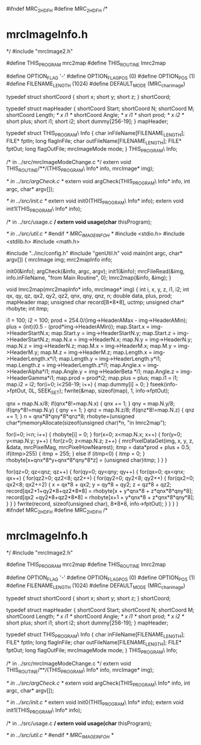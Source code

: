 #ifndef MRC_2_HDF_H
#define MRC_2_HDF_H
/*
* mrcImageInfo.h
*/
#include "mrcImage2.h"

#define THIS_PROGRAM mrc2map
#define THIS_ROUTINE lmrc2map

#define OPTION_FLAG      '-'
#define OPTION_FLAG_POS  (0)
#define OPTION_POS       (1)
#define FILENAME_LENGTH  (1024)
#define DEFAULT_MODE     (MRC_char_image)

typedef struct shortCoord {
	short x;
	short y;
	short z;
} shortCoord;

typedef struct mapHeader {
	shortCoord Start;
	shortCoord N;
	shortCoord M;
	shortCoord Length; /* x i1 */
	shortCoord Angle;  /* x i1 */
	short prod;        /* x i2 */
	short plus;
	short i1;
	short i2;
	short dummy[256-19];
} mapHeader;

typedef struct THIS_PROGRAM\
Info {
    char  inFileName[FILENAME_LENGTH];
    FILE* fptIn;
    long  flagInFile;
    char  outFileName[FILENAME_LENGTH];
    FILE* fptOut;
    long  flagOutFile;
    mrcImageMode mode;
} THIS_PROGRAM\
Info;

/* in ../src/mrcImageModeChange.c */
extern void THIS_ROUTINE/**/(THIS_PROGRAM\
Info* info, mrcImage* img);

/* in ../src/argCheck.c */
extern void argCheck(THIS_PROGRAM\
Info* info, int argc, char* argv[]);
                     
/* in ../src/init.c */     
extern void init0(THIS_PROGRAM\
Info* info);
extern void init1(THIS_PROGRAM\
Info* info);
         
/* in ../src/usage.c */         
extern void usage(char* thisProgram);

/* in ../src/util.c */
#endif /* MRC_IMAGE_INFO_H */
#include <stdio.h>
#include <stdlib.h>
#include <math.h>
       
#include "../inc/config.h"
#include "genUtil.h"
void
main(int argc, char* argv[])
{
    mrcImage img;
	mrc2mapInfo  info;

    init0(&info);
    argCheck(&info, argc, argv);
    init1(&info);
    mrcFileRead(&img, info.inFileName, "from Main Routine", 0);
	lmrc2map(&info, &img);
}
 
void 
lmrc2map(mrc2mapInfo* info, mrcImage* img)
{
	int i, x, y, z, i1, i2;
	int qx, qy, qz, qx2, qy2, qz2, qnx, qny, qnz, n;
	double data, plus, prod;
	mapHeader map;
	unsigned char record[8*8*8], uctmp;
	unsigned char* rhobyte;
	int itmp;

	i1 = 100;
	i2 = 100;
	prod = 254.0/(img->HeaderAMax - img->HeaderAMin);
	plus = (int)(0.5 - (prod*img->HeaderAMin));
	map.Start.x = img->HeaderStartN.x;
	map.Start.y = img->HeaderStartN.y;
	map.Start.z = img->HeaderStartN.z;
	map.N.x     = img->HeaderN.x;
	map.N.y     = img->HeaderN.y;
	map.N.z     = img->HeaderN.z;
	map.M.x     = img->HeaderM.x;
	map.M.y     = img->HeaderM.y;
	map.M.z     = img->HeaderM.z;
	map.Length.x = img->HeaderLength.x*i1;
	map.Length.y = img->HeaderLength.y*i1;
	map.Length.z = img->HeaderLength.z*i1;
	map.Angle.x  = img->HeaderAlpha*i1; 
	map.Angle.y  = img->HeaderBeta *i1;
	map.Angle.z  = img->HeaderGamma*i1;
	map.prod = prod*i2;
	map.plus = plus;
	map.i1 = i1;
	map.i2 = i2;
    for(i=0; i<256-19; i++) {
		map.dummy[i] = 0;
	}
	fseek(info->fptOut, 0L, SEEK_SET);
	fwrite(&map, sizeof(map), 1, info->fptOut);
	
    qnx = map.N.x/8; if(qnx*8!=map.N.x) { qnx += 1; }
    qny = map.N.y/8; if(qny*8!=map.N.y) { qny += 1; }
    qnz = map.N.z/8; if(qnz*8!=map.N.z) { qnz += 1; }
	n = qnx*8*qny*8*qnz*8;
	rhobyte=(unsigned char*)memoryAllocate(sizeof(unsigned char)*n, "in lmrc2map");
	
	for(i=0; i<n; i++) {
		rhobyte[i] = 0;
	}
	for(x=0; x<map.N.x; x++) {
		for(y=0; y<map.N.y; y++) {
			for(z=0; z<map.N.z; z++) {
				mrcPixelDataGet(img, x, y, z, &data, mrcPixelMag, mrcPixelHowNearest);
				itmp = data*prod + plus + 0.5;
				if(itmp>255) {
					itmp = 255;
				} else if (itmp<0) {
					itmp = 0;
				}
				rhobyte[x+qnx*8*y+qnx*8*qny*8*z] = (unsigned char)itmp;
			}
		}
	}

	for(qz=0; qz<qnz; qz++) {
		for(qy=0; qy<qny; qy++) {
			for(qx=0; qx<qnx; qx++) {
				for(qz2=0; qz2<8; qz2++) {
					for(qy2=0; qy2<8; qy2++) {
						for(qx2=0; qx2<8; qx2+=2) {
							x = qx*8 + qx2;
							y = qy*8 + qy2;
							z = qz*8 + qz2;
							record[qx2+1+qy2*8+qz2*8*8] = rhobyte[x   + y*qnx*8 + z*qnx*8*qny*8];
							record[qx2  +qy2*8+qz2*8*8] = rhobyte[x+1 + y*qnx*8 + z*qnx*8*qny*8];
						}
					}
				}
				fwrite(record, sizeof(unsigned char), 8*8*8, info->fptOut);
			}
		}
	}
}
#ifndef MRC_2_HDF_H
#define MRC_2_HDF_H
/*
* mrcImageInfo.h
*/
#include "mrcImage2.h"

#define THIS_PROGRAM mrc2map
#define THIS_ROUTINE lmrc2map

#define OPTION_FLAG      '-'
#define OPTION_FLAG_POS  (0)
#define OPTION_POS       (1)
#define FILENAME_LENGTH  (1024)
#define DEFAULT_MODE     (MRC_char_image)

typedef struct shortCoord {
	short x;
	short y;
	short z;
} shortCoord;

typedef struct mapHeader {
	shortCoord Start;
	shortCoord N;
	shortCoord M;
	shortCoord Length; /* x i1 */
	shortCoord Angle;  /* x i1 */
	short prod;        /* x i2 */
	short plus;
	short i1;
	short i2;
	short dummy[256-19];
} mapHeader;

typedef struct THIS_PROGRAM\
Info {
    char  inFileName[FILENAME_LENGTH];
    FILE* fptIn;
    long  flagInFile;
    char  outFileName[FILENAME_LENGTH];
    FILE* fptOut;
    long  flagOutFile;
    mrcImageMode mode;
} THIS_PROGRAM\
Info;

/* in ../src/mrcImageModeChange.c */
extern void THIS_ROUTINE/**/(THIS_PROGRAM\
Info* info, mrcImage* img);

/* in ../src/argCheck.c */
extern void argCheck(THIS_PROGRAM\
Info* info, int argc, char* argv[]);
                     
/* in ../src/init.c */     
extern void init0(THIS_PROGRAM\
Info* info);
extern void init1(THIS_PROGRAM\
Info* info);
         
/* in ../src/usage.c */         
extern void usage(char* thisProgram);

/* in ../src/util.c */
#endif /* MRC_IMAGE_INFO_H */
